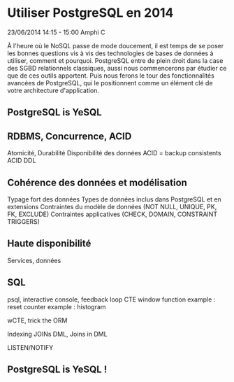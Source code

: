 * Utiliser PostgreSQL en 2014
  23/06/2014 14:15 - 15:00
  Amphi C 

  À l'heure où le NoSQL passe de mode doucement, il est temps de se poser
  les bonnes questions vis à vis des technologies de bases de données à
  utiliser, comment et pourquoi. PostgreSQL entre de plein droit dans la
  case des SGBD relationnels classiques, aussi nous commencerons par étudier
  ce que de ces outils apportent. Puis nous ferons le tour des
  fonctionnalités avancées de PostgreSQL, qui le positionnent comme un
  élément clé de votre architecture d'application.

** PostgreSQL is YeSQL

** RDBMS, Concurrence, ACID

   Atomicité, Durabilité
   Disponibilité des données
   ACID = backup consistents
   ACID DDL

** Cohérence des données et modélisation

   Typage fort des données
   Types de données inclus dans PostgreSQL et en extensions
   Contraintes du modèle de données (NOT NULL, UNIQUE, PK, FK, EXCLUDE)
   Contraintes applicatives (CHECK, DOMAIN, CONSTRAINT TRIGGERS)

** Haute disponibilité

   Services, données

** SQL

   psql, interactive console, feedback loop
   CTE
   window function
   example : reset counter
   example : histogram

   wCTE, trick the ORM
   
   Indexing
   JOINs
   DML, Joins in DML
   
   LISTEN/NOTIFY

** PostgreSQL is YeSQL !
